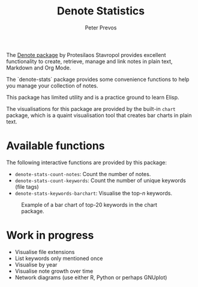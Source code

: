 #+title: Denote Statistics
#+author: Peter Prevos

The [[https://protesilaos.com/emacs/denote][Denote package]] by Protesilaos Stavropol provides excellent functionality to create, retrieve, manage and link notes in plain text, Markdown and Org Mode.

The `denote-stats` package provides some convenience functions to help you manage your collection of notes.

This package has limited utility and is a practice ground to learn Elisp.

The visualisations for this package are provided by the built-in =chart= package, which is a quaint visualisation tool that creates bar charts in plain text.

* Available functions
The following interactive functions are provided by this package:

- =denote-stats-count-notes=: Count the number of notes.
- =denote-stats-count-keywords=: Count the number of unique keywords (file tags)
- =denote-stats-keywords-barchart=: Visualise the top-/n/ keywords.

#+caption: Example of a bar chart of top-20 keywords in the chart package.
[[file:denote-keywords-barchart.png]]

* Work in progress
- Visualise file extensions
- List keywords only mentioned once
- Visualise by year
- Visualise note growth over time
- Network diagrams (use either R, Python or perhaps GNUplot)
